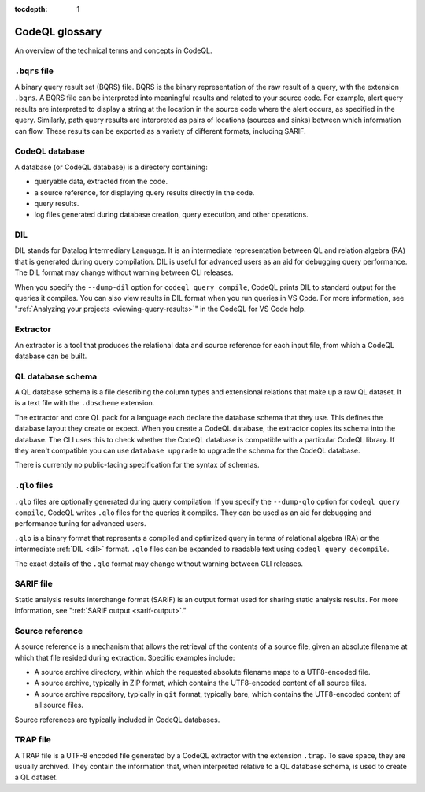 :tocdepth: 1

.. _codeql-glossary:

CodeQL glossary
===============

An overview of the technical terms and concepts in CodeQL. 

.. _bqrs-file:

``.bqrs`` file
--------------

A binary query result set (BQRS) file. BQRS is the binary representation of the raw
result of a query, with the extension ``.bqrs``. A BQRS file can be
interpreted into meaningful results and related to your source code. For
example, alert query results are interpreted to display a string at the
location in the source code where the alert occurs, as specified in the query.
Similarly, path query results are interpreted as pairs of locations
(sources and sinks) between which information can flow. These results can be
exported as a variety of different formats, including SARIF.

.. _codeql-database:

CodeQL database
---------------

A database (or CodeQL database) is a directory containing: 

- queryable data, extracted from the code.
- a source reference, for displaying query results directly in the code.
- query results. 
- log files generated during database creation, query
  execution, and other operations.

.. _dil:

DIL
---

DIL stands for Datalog Intermediary Language. It is an intermediate 
representation between QL and relation algebra (RA) that is generated 
during query compilation. DIL is useful for advanced users as an aid 
for debugging query performance. 
The DIL format may change without warning between CLI releases.

When you specify the ``--dump-dil`` option for ``codeql query compile``, CodeQL 
prints DIL to standard output for the queries it compiles. You can also 
view results in DIL format when you run queries in VS Code. 
For more information, see ":ref:`Analyzing your projects <viewing-query-results>`" in the CodeQL for VS Code help.

.. _extractor:

Extractor
---------

An extractor is a tool that produces the relational data and source
reference for each input file, from which a CodeQL database can be built. 

.. _codeql-database-schema:

QL database schema
------------------

A QL database schema is a file describing the column types and
extensional relations that make up a raw QL dataset. It is a text file
with the ``.dbscheme`` extension.

The extractor and core QL pack for a language each declare the database 
schema that they use. This defines the database layout they create or
expect. When you create a CodeQL database, the extractor copies
its schema into the database. The CLI uses this to check whether the
CodeQL database is compatible with a particular CodeQL library.
If they aren't compatible you can use ``database upgrade`` to upgrade
the schema for the CodeQL database.

There is currently no public-facing specification for the syntax of schemas.

.. _qlo:

``.qlo`` files
--------------

``.qlo`` files are optionally generated during query compilation.
If you specify the ``--dump-qlo`` option for ``codeql query compile``, 
CodeQL writes ``.qlo`` files for the queries it compiles. They can be used
as an aid for debugging and performance tuning for advanced users. 

``.qlo`` is a binary format that represents a compiled 
and optimized query in terms of relational algebra (RA) or the 
intermediate :ref:`DIL <dil>` format. ``.qlo`` files can be expanded to 
readable text using ``codeql query decompile``. 

The exact details of the ``.qlo`` format may change without warning between CLI releases. 

.. _sarif-file:

SARIF file
----------

Static analysis results interchange format (SARIF) is an output format used for
sharing static analysis results. For more information, see ":ref:`SARIF
output <sarif-output>`." 

.. _source-reference:

Source reference
----------------

A source reference is a mechanism that allows the retrieval of the 
contents of a source file, given an absolute filename at which that file 
resided during extraction. Specific examples include:

- A source archive directory, within which the requested absolute 
  filename maps to a UTF8-encoded file.
- A source archive, typically in ZIP format, which contains the UTF8-encoded 
  content of all source files.
- A source archive repository, typically in ``git`` format, typically bare, 
  which contains the UTF8-encoded content of all source files.

Source references are typically included in CodeQL databases.

.. _trap-file:

TRAP file
---------

A TRAP file is a UTF-8 encoded file generated by a CodeQL extractor 
with the extension ``.trap``. To save space, they are usually archived. They
contain the information that, when interpreted relative to a QL database
schema, is used to create a QL dataset.
